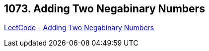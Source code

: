== 1073. Adding Two Negabinary Numbers

https://leetcode.com/problems/adding-two-negabinary-numbers/[LeetCode - Adding Two Negabinary Numbers]

